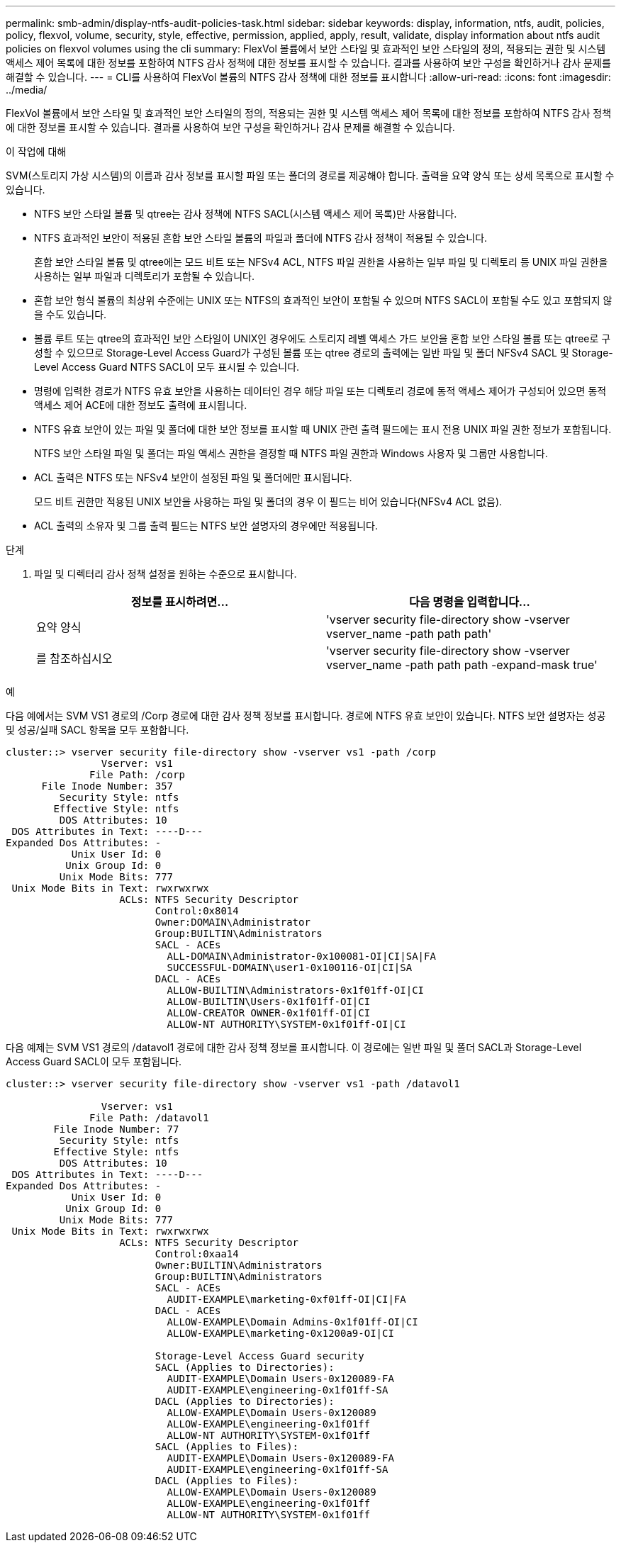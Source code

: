 ---
permalink: smb-admin/display-ntfs-audit-policies-task.html 
sidebar: sidebar 
keywords: display, information, ntfs, audit, policies, policy, flexvol, volume, security, style, effective, permission, applied, apply, result, validate, display information about ntfs audit policies on flexvol volumes using the cli 
summary: FlexVol 볼륨에서 보안 스타일 및 효과적인 보안 스타일의 정의, 적용되는 권한 및 시스템 액세스 제어 목록에 대한 정보를 포함하여 NTFS 감사 정책에 대한 정보를 표시할 수 있습니다. 결과를 사용하여 보안 구성을 확인하거나 감사 문제를 해결할 수 있습니다. 
---
= CLI를 사용하여 FlexVol 볼륨의 NTFS 감사 정책에 대한 정보를 표시합니다
:allow-uri-read: 
:icons: font
:imagesdir: ../media/


[role="lead"]
FlexVol 볼륨에서 보안 스타일 및 효과적인 보안 스타일의 정의, 적용되는 권한 및 시스템 액세스 제어 목록에 대한 정보를 포함하여 NTFS 감사 정책에 대한 정보를 표시할 수 있습니다. 결과를 사용하여 보안 구성을 확인하거나 감사 문제를 해결할 수 있습니다.

.이 작업에 대해
SVM(스토리지 가상 시스템)의 이름과 감사 정보를 표시할 파일 또는 폴더의 경로를 제공해야 합니다. 출력을 요약 양식 또는 상세 목록으로 표시할 수 있습니다.

* NTFS 보안 스타일 볼륨 및 qtree는 감사 정책에 NTFS SACL(시스템 액세스 제어 목록)만 사용합니다.
* NTFS 효과적인 보안이 적용된 혼합 보안 스타일 볼륨의 파일과 폴더에 NTFS 감사 정책이 적용될 수 있습니다.
+
혼합 보안 스타일 볼륨 및 qtree에는 모드 비트 또는 NFSv4 ACL, NTFS 파일 권한을 사용하는 일부 파일 및 디렉토리 등 UNIX 파일 권한을 사용하는 일부 파일과 디렉토리가 포함될 수 있습니다.

* 혼합 보안 형식 볼륨의 최상위 수준에는 UNIX 또는 NTFS의 효과적인 보안이 포함될 수 있으며 NTFS SACL이 포함될 수도 있고 포함되지 않을 수도 있습니다.
* 볼륨 루트 또는 qtree의 효과적인 보안 스타일이 UNIX인 경우에도 스토리지 레벨 액세스 가드 보안을 혼합 보안 스타일 볼륨 또는 qtree로 구성할 수 있으므로 Storage-Level Access Guard가 구성된 볼륨 또는 qtree 경로의 출력에는 일반 파일 및 폴더 NFSv4 SACL 및 Storage-Level Access Guard NTFS SACL이 모두 표시될 수 있습니다.
* 명령에 입력한 경로가 NTFS 유효 보안을 사용하는 데이터인 경우 해당 파일 또는 디렉토리 경로에 동적 액세스 제어가 구성되어 있으면 동적 액세스 제어 ACE에 대한 정보도 출력에 표시됩니다.
* NTFS 유효 보안이 있는 파일 및 폴더에 대한 보안 정보를 표시할 때 UNIX 관련 출력 필드에는 표시 전용 UNIX 파일 권한 정보가 포함됩니다.
+
NTFS 보안 스타일 파일 및 폴더는 파일 액세스 권한을 결정할 때 NTFS 파일 권한과 Windows 사용자 및 그룹만 사용합니다.

* ACL 출력은 NTFS 또는 NFSv4 보안이 설정된 파일 및 폴더에만 표시됩니다.
+
모드 비트 권한만 적용된 UNIX 보안을 사용하는 파일 및 폴더의 경우 이 필드는 비어 있습니다(NFSv4 ACL 없음).

* ACL 출력의 소유자 및 그룹 출력 필드는 NTFS 보안 설명자의 경우에만 적용됩니다.


.단계
. 파일 및 디렉터리 감사 정책 설정을 원하는 수준으로 표시합니다.
+
|===
| 정보를 표시하려면... | 다음 명령을 입력합니다... 


 a| 
요약 양식
 a| 
'vserver security file-directory show -vserver vserver_name -path path path'



 a| 
를 참조하십시오
 a| 
'vserver security file-directory show -vserver vserver_name -path path path -expand-mask true'

|===


.예
다음 예에서는 SVM VS1 경로의 /Corp 경로에 대한 감사 정책 정보를 표시합니다. 경로에 NTFS 유효 보안이 있습니다. NTFS 보안 설명자는 성공 및 성공/실패 SACL 항목을 모두 포함합니다.

[listing]
----
cluster::> vserver security file-directory show -vserver vs1 -path /corp
                Vserver: vs1
              File Path: /corp
      File Inode Number: 357
         Security Style: ntfs
        Effective Style: ntfs
         DOS Attributes: 10
 DOS Attributes in Text: ----D---
Expanded Dos Attributes: -
           Unix User Id: 0
          Unix Group Id: 0
         Unix Mode Bits: 777
 Unix Mode Bits in Text: rwxrwxrwx
                   ACLs: NTFS Security Descriptor
                         Control:0x8014
                         Owner:DOMAIN\Administrator
                         Group:BUILTIN\Administrators
                         SACL - ACEs
                           ALL-DOMAIN\Administrator-0x100081-OI|CI|SA|FA
                           SUCCESSFUL-DOMAIN\user1-0x100116-OI|CI|SA
                         DACL - ACEs
                           ALLOW-BUILTIN\Administrators-0x1f01ff-OI|CI
                           ALLOW-BUILTIN\Users-0x1f01ff-OI|CI
                           ALLOW-CREATOR OWNER-0x1f01ff-OI|CI
                           ALLOW-NT AUTHORITY\SYSTEM-0x1f01ff-OI|CI
----
다음 예제는 SVM VS1 경로의 /datavol1 경로에 대한 감사 정책 정보를 표시합니다. 이 경로에는 일반 파일 및 폴더 SACL과 Storage-Level Access Guard SACL이 모두 포함됩니다.

[listing]
----
cluster::> vserver security file-directory show -vserver vs1 -path /datavol1

                Vserver: vs1
              File Path: /datavol1
        File Inode Number: 77
         Security Style: ntfs
        Effective Style: ntfs
         DOS Attributes: 10
 DOS Attributes in Text: ----D---
Expanded Dos Attributes: -
           Unix User Id: 0
          Unix Group Id: 0
         Unix Mode Bits: 777
 Unix Mode Bits in Text: rwxrwxrwx
                   ACLs: NTFS Security Descriptor
                         Control:0xaa14
                         Owner:BUILTIN\Administrators
                         Group:BUILTIN\Administrators
                         SACL - ACEs
                           AUDIT-EXAMPLE\marketing-0xf01ff-OI|CI|FA
                         DACL - ACEs
                           ALLOW-EXAMPLE\Domain Admins-0x1f01ff-OI|CI
                           ALLOW-EXAMPLE\marketing-0x1200a9-OI|CI

                         Storage-Level Access Guard security
                         SACL (Applies to Directories):
                           AUDIT-EXAMPLE\Domain Users-0x120089-FA
                           AUDIT-EXAMPLE\engineering-0x1f01ff-SA
                         DACL (Applies to Directories):
                           ALLOW-EXAMPLE\Domain Users-0x120089
                           ALLOW-EXAMPLE\engineering-0x1f01ff
                           ALLOW-NT AUTHORITY\SYSTEM-0x1f01ff
                         SACL (Applies to Files):
                           AUDIT-EXAMPLE\Domain Users-0x120089-FA
                           AUDIT-EXAMPLE\engineering-0x1f01ff-SA
                         DACL (Applies to Files):
                           ALLOW-EXAMPLE\Domain Users-0x120089
                           ALLOW-EXAMPLE\engineering-0x1f01ff
                           ALLOW-NT AUTHORITY\SYSTEM-0x1f01ff
----